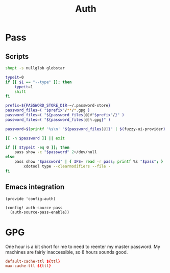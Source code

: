 #+TITLE: Auth
#+PROPERTY: header-args :tangle-relative 'dir

* Pass
** Scripts
:PROPERTIES:
:header-args+: :dir ${HOME}/bin :shebang #!/usr/bin/env bash
:END:

#+BEGIN_SRC bash :tangle pass-menu
shopt -s nullglob globstar

typeit=0
if [[ $1 == "--type" ]]; then
	typeit=1
	shift
fi

prefix=${PASSWORD_STORE_DIR-~/.password-store}
password_files=( "$prefix"/**/*.gpg )
password_files=( "${password_files[@]#"$prefix"/}" )
password_files=( "${password_files[@]%.gpg}" )

password=$(printf '%s\n' "${password_files[@]}" | $(fuzzy-ui-provider) "$@")

[[ -n $password ]] || exit

if [[ $typeit -eq 0 ]]; then
	pass show -c "$password" 2>/dev/null
else
	pass show "$password" | { IFS= read -r pass; printf %s "$pass"; } |
		xdotool type --clearmodifiers --file -
fi
#+END_SRC
** Emacs integration
#+BEGIN_SRC elisp :tangle config-auth.el :dir ${HOME}/.local/emacs/site-lisp
(provide 'config-auth)

(config! auth-source-pass
  (auth-source-pass-enable))
#+end_src
* GPG
:PROPERTIES:
:header-args+: :dir ${HOME}/.gnupg
:END:

One hour is a bit short for me to need to reenter my master password. My machines are fairly inaccessible, so 8 hours sounds good.
#+begin_src conf :tangle gpg-agent.conf :var ttl=(* 60 60 8)
default-cache-ttl ${ttl}
max-cache-ttl ${ttl}
#+end_src
